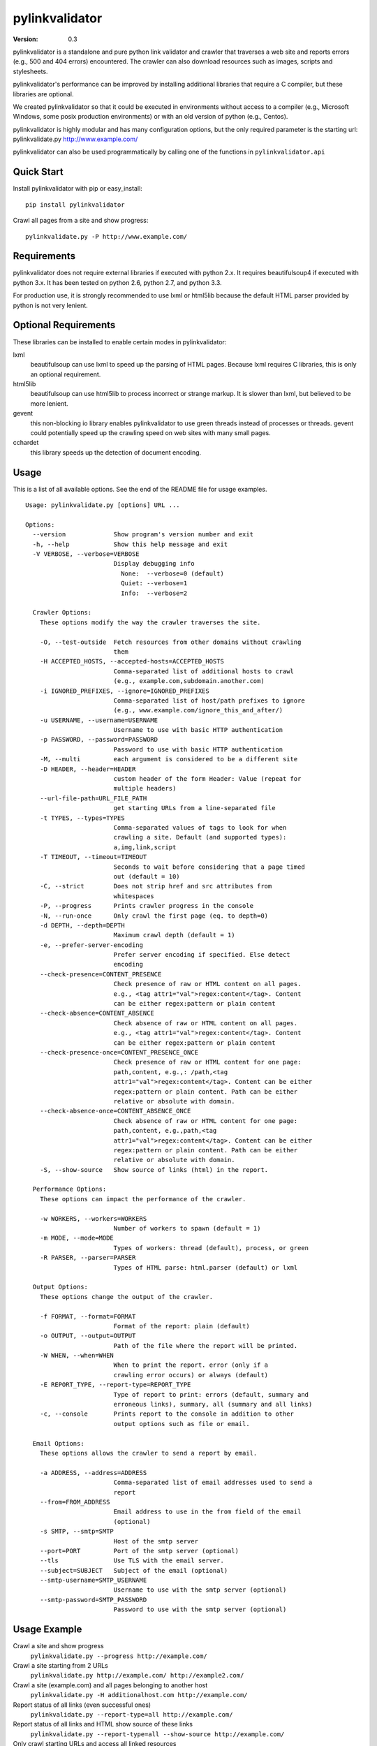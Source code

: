 pylinkvalidator
===============

:Version: 0.3

pylinkvalidator is a standalone and pure python link validator and crawler that
traverses a web site and reports errors (e.g., 500 and 404 errors) encountered.
The crawler can also download resources such as images, scripts and
stylesheets.

pylinkvalidator's performance can be improved by installing additional libraries
that require a C compiler, but these libraries are optional.

We created pylinkvalidator so that it could be executed in environments without
access to a compiler (e.g., Microsoft Windows, some posix production
environments) or with an old version of python (e.g., Centos).

pylinkvalidator is highly modular and has many configuration options, but the
only required parameter is the starting url: pylinkvalidate.py
http://www.example.com/

pylinkvalidator can also be used programmatically by calling one of the functions
in ``pylinkvalidator.api``

.. image:: https://api.travis-ci.org/bartdag/pylinkvalidator.png


Quick Start
-----------

Install pylinkvalidator with pip or easy_install:

::

  pip install pylinkvalidator


Crawl all pages from a site and show progress:

::

  pylinkvalidate.py -P http://www.example.com/


Requirements
------------

pylinkvalidator does not require external libraries if executed with python 2.x.
It requires beautifulsoup4 if executed with python 3.x. It has been tested on
python 2.6, python 2.7, and python 3.3.

For production use, it is strongly recommended to use lxml or html5lib because
the default HTML parser provided by python is not very lenient.


Optional Requirements
---------------------

These libraries can be installed to enable certain modes in pylinkvalidator:

lxml
  beautifulsoup can use lxml to speed up the parsing of HTML pages. Because
  lxml requires C libraries, this is only an optional requirement.

html5lib
  beautifulsoup can use html5lib to process incorrect or strange markup. It is
  slower than lxml, but believed to be more lenient.

gevent
  this non-blocking io library enables pylinkvalidator to use green threads
  instead of processes or threads. gevent could potentially speed up the
  crawling speed on web sites with many small pages.

cchardet
  this library speeds up the detection of document encoding.


Usage
-----

This is a list of all available options. See the end of the README file for
usage examples.

::

  Usage: pylinkvalidate.py [options] URL ...

  Options:
    --version             Show program's version number and exit
    -h, --help            Show this help message and exit
    -V VERBOSE, --verbose=VERBOSE
                          Display debugging info
                            None:  --verbose=0 (default)
                            Quiet: --verbose=1
                            Info:  --verbose=2

    Crawler Options:
      These options modify the way the crawler traverses the site.

      -O, --test-outside  Fetch resources from other domains without crawling
                          them
      -H ACCEPTED_HOSTS, --accepted-hosts=ACCEPTED_HOSTS
                          Comma-separated list of additional hosts to crawl
                          (e.g., example.com,subdomain.another.com)
      -i IGNORED_PREFIXES, --ignore=IGNORED_PREFIXES
                          Comma-separated list of host/path prefixes to ignore
                          (e.g., www.example.com/ignore_this_and_after/)
      -u USERNAME, --username=USERNAME
                          Username to use with basic HTTP authentication
      -p PASSWORD, --password=PASSWORD
                          Password to use with basic HTTP authentication
      -M, --multi         each argument is considered to be a different site
      -D HEADER, --header=HEADER
                          custom header of the form Header: Value (repeat for
                          multiple headers)
      --url-file-path=URL_FILE_PATH
                          get starting URLs from a line-separated file
      -t TYPES, --types=TYPES
                          Comma-separated values of tags to look for when
                          crawling a site. Default (and supported types):
                          a,img,link,script
      -T TIMEOUT, --timeout=TIMEOUT
                          Seconds to wait before considering that a page timed
                          out (default = 10)
      -C, --strict        Does not strip href and src attributes from
                          whitespaces
      -P, --progress      Prints crawler progress in the console
      -N, --run-once      Only crawl the first page (eq. to depth=0)
      -d DEPTH, --depth=DEPTH
                          Maximum crawl depth (default = 1)
      -e, --prefer-server-encoding
                          Prefer server encoding if specified. Else detect
                          encoding
      --check-presence=CONTENT_PRESENCE
                          Check presence of raw or HTML content on all pages.
                          e.g., <tag attr1="val">regex:content</tag>. Content
                          can be either regex:pattern or plain content
      --check-absence=CONTENT_ABSENCE
                          Check absence of raw or HTML content on all pages.
                          e.g., <tag attr1="val">regex:content</tag>. Content
                          can be either regex:pattern or plain content
      --check-presence-once=CONTENT_PRESENCE_ONCE
                          Check presence of raw or HTML content for one page:
                          path,content, e.g.,: /path,<tag
                          attr1="val">regex:content</tag>. Content can be either
                          regex:pattern or plain content. Path can be either
                          relative or absolute with domain.
      --check-absence-once=CONTENT_ABSENCE_ONCE
                          Check absence of raw or HTML content for one page:
                          path,content, e.g.,path,<tag
                          attr1="val">regex:content</tag>. Content can be either
                          regex:pattern or plain content. Path can be either
                          relative or absolute with domain.
      -S, --show-source   Show source of links (html) in the report.

    Performance Options:
      These options can impact the performance of the crawler.

      -w WORKERS, --workers=WORKERS
                          Number of workers to spawn (default = 1)
      -m MODE, --mode=MODE
                          Types of workers: thread (default), process, or green
      -R PARSER, --parser=PARSER
                          Types of HTML parse: html.parser (default) or lxml

    Output Options:
      These options change the output of the crawler.

      -f FORMAT, --format=FORMAT
                          Format of the report: plain (default)
      -o OUTPUT, --output=OUTPUT
                          Path of the file where the report will be printed.
      -W WHEN, --when=WHEN
                          When to print the report. error (only if a
                          crawling error occurs) or always (default)
      -E REPORT_TYPE, --report-type=REPORT_TYPE
                          Type of report to print: errors (default, summary and
                          erroneous links), summary, all (summary and all links)
      -c, --console       Prints report to the console in addition to other
                          output options such as file or email.

    Email Options:
      These options allows the crawler to send a report by email.

      -a ADDRESS, --address=ADDRESS
                          Comma-separated list of email addresses used to send a
                          report
      --from=FROM_ADDRESS
                          Email address to use in the from field of the email
                          (optional)
      -s SMTP, --smtp=SMTP
                          Host of the smtp server
      --port=PORT         Port of the smtp server (optional)
      --tls               Use TLS with the email server.
      --subject=SUBJECT   Subject of the email (optional)
      --smtp-username=SMTP_USERNAME
                          Username to use with the smtp server (optional)
      --smtp-password=SMTP_PASSWORD
                          Password to use with the smtp server (optional)

Usage Example
-------------

Crawl a site and show progress
  ``pylinkvalidate.py --progress http://example.com/``

Crawl a site starting from 2 URLs
  ``pylinkvalidate.py http://example.com/ http://example2.com/``

Crawl a site (example.com) and all pages belonging to another host
  ``pylinkvalidate.py -H additionalhost.com http://example.com/``

Report status of all links (even successful ones)
  ``pylinkvalidate.py --report-type=all http://example.com/``

Report status of all links and HTML show source of these links
  ``pylinkvalidate.py --report-type=all --show-source http://example.com/``

Only crawl starting URLs and access all linked resources
  ``pylinkvalidate.py --run-once http://example.com/``

Crawl two levels (one more than run-once) and access all linked resources
  ``pylinkvalidate.py --depth=1 http://example.com/``

Only access links (a href) and ignore images, stylesheets and scripts
  ``pylinkvalidate.py --types=a http://example.com/``

Crawl a site with 4 threads (default is one thread)
  ``pylinkvalidate.py --workers=4 http://example.com/``

Crawl a site with 4 processes (default is one thread)
  ``pylinkvalidate.py --mode=process --workers=4 http://example.com/``

Crawl a site and use LXML to parse HTML (faster, must be installed)
  ``pylinkvalidate.py --parser=LXML http://example.com/``

Print debugging info
  ``pylinkvalidate.py --verbose=2 http://example.com/``

Change User-Agent request header
  ``pylinkvalidate.py --header="User-Agent: Mozilla/5.0" http://example.com/``

Crawl multiple sites and report results per site
  ``pylinkvalidate.py --multi http://example.com/ http://www.example2.net/``

Check that all HTML pages have a body tag with a specific class:
  ``pylinkvalidate.py --check-content '<body class="test"></body>' http://example.com/``

Check that no HTML pages have a paragraph tag with a pattern:
  ``pylinkvalidate.py --check-absence '<p>regex:Hello\s+World</body>' http://example.com/``

Check that robots.txt have a Disallow none:
  ``pylinkvalidate.py --check-content-once '/robots.txt,regex:^Disallow:\s*$' http://example.com/``


API Usage
---------

To crawl a site from a single URL:

.. code-block:: python

  from pylinkvalidator.api import crawl
  crawled_site = crawl("http://www.example.com/")
  number_of_crawled_pages = len(crawled_site.pages)
  number_of_errors = len(crawled_sites.error_pages)


To crawl a site and pass some configuration options (the same supported by the
command line interface):


.. code-block:: python

  from pylinkvalidator.api import crawl_with_options
  crawled_site = crawl_with_options(["http://www.example.com/"], {"run-once":
      True, "workers": 10})
  number_of_crawled_pages = len(crawled_site.pages)
  number_of_errors = len(crawled_sites.error_pages)


FAQ and Troubleshooting
-----------------------

I cannot find pylinkvalidate.py on Windows with virtualenv
  This is a known problem with virtualenv on windows. The interpreter is
  different than the one used by the virtualenv. Prefix pylinkvalidate.py with the
  full path: ``python c:\myvirtualenv\Scripts\pylinkvalidate.py``

I see Exception KeyError ... module 'threading' when using --mode=green
  This output is generally harmless and is generated by gevent patching the
  python thread module. If someone knows how to make it go away, patches are
  more than welcome :-)


License
-------

This software is licensed under the `New BSD License`. See the `LICENSE` file
in the for the full license text. It includes the beautifulsoup library which
is licensed under the MIT license.
